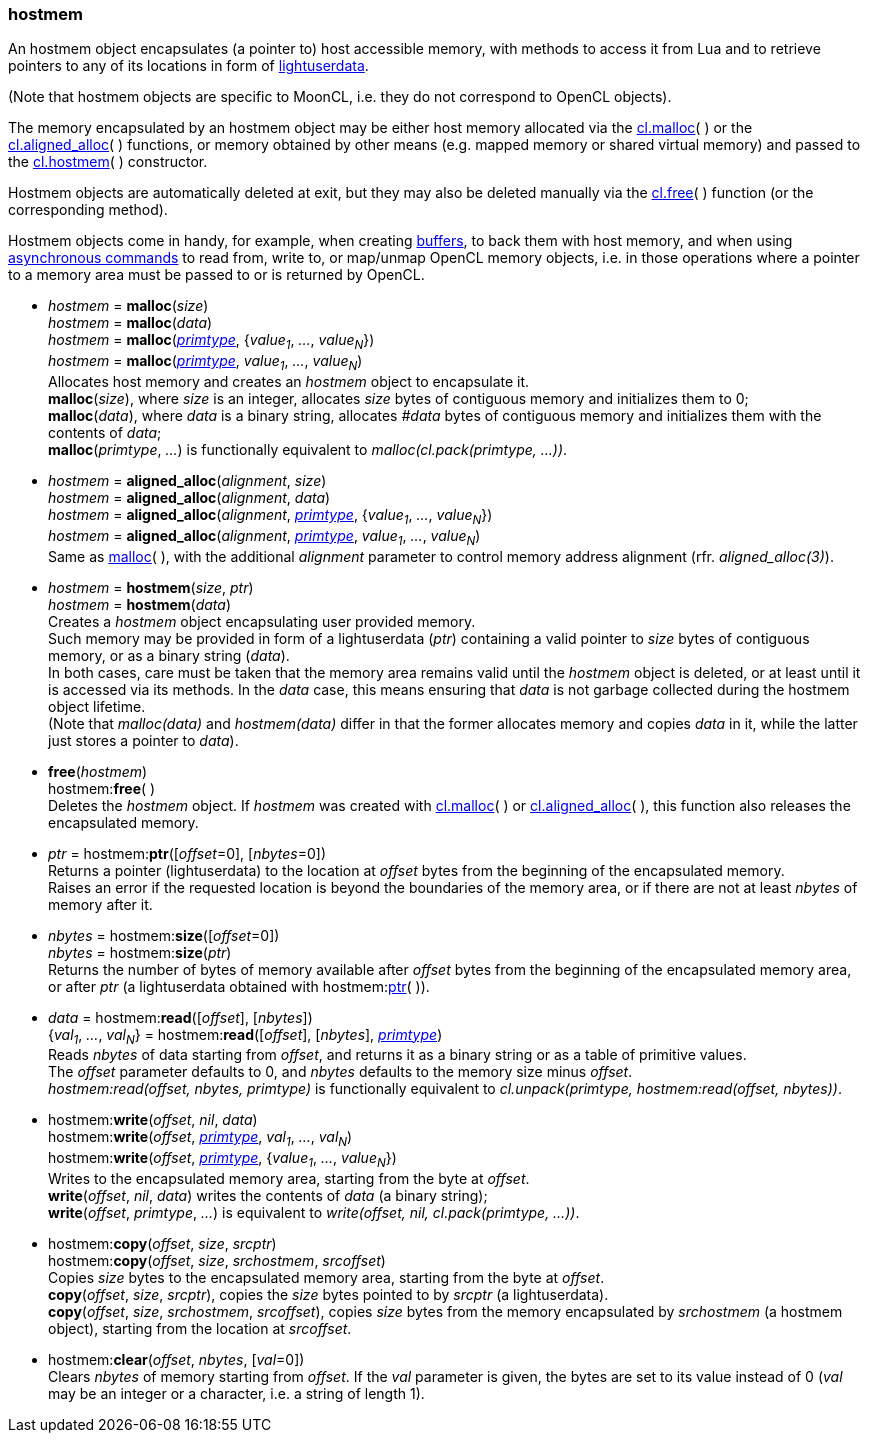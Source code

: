
[[hostmem]]
=== hostmem

An hostmem object encapsulates (a pointer to) host accessible memory, with methods
to access it from Lua and to retrieve pointers to any of its locations in form of 
http://www.lua.org/manual/5.3/manual.html#lua_pushlightuserdata[lightuserdata].

(Note that hostmem objects are specific to MoonCL, i.e. they do not
correspond to OpenCL objects).

The memory encapsulated by an hostmem object may be either host memory allocated via 
the <<hostmem_malloc, cl.malloc>>(&nbsp;) or the <<hostmem_aligned_alloc, cl.aligned_alloc>>(&nbsp;) 
functions, or memory obtained by other means
(e.g. mapped memory or shared virtual memory)
and passed to the <<hostmem_hostmem, cl.hostmem>>(&nbsp;) constructor.

Hostmem objects are automatically deleted at exit, but they may also be deleted manually
via the <<hostmem_free, cl.free>>(&nbsp;) function (or the corresponding method).

Hostmem objects come in handy, for example, when creating <<buffer, buffers>>, to back them
with host memory, and when using <<commands, asynchronous commands>> to read from,
write to, or map/unmap OpenCL memory objects, i.e. in those operations where a pointer to
a memory area must be passed to or is returned by OpenCL.

[[hostmem_malloc]]
* _hostmem_ = *malloc*(_size_) +
_hostmem_ = *malloc*(_data_) +
_hostmem_ = *malloc*(<<primtype, _primtype_>>, {_value~1~_, _..._, _value~N~_}) +
_hostmem_ = *malloc*(<<primtype, _primtype_>>, _value~1~_, _..._, _value~N~_) +
[small]#Allocates host memory and creates an _hostmem_ object to encapsulate it. +
*malloc*(_size_), where _size_ is an integer, allocates _size_ bytes of contiguous memory
and initializes them to 0; +
*malloc*(_data_), where _data_ is a binary string, allocates _#data_ bytes of contiguous
memory and initializes them with the contents of _data_; +
*malloc*(_primtype_, _..._) is functionally equivalent to _malloc(cl.pack(primtype, ...))_.#

[[hostmem_aligned_alloc]]
* _hostmem_ = *aligned_alloc*(_alignment_, _size_) +
_hostmem_ = *aligned_alloc*(_alignment_, _data_) +
_hostmem_ = *aligned_alloc*(_alignment_, <<primtype, _primtype_>>, {_value~1~_, _..._, _value~N~_}) +
_hostmem_ = *aligned_alloc*(_alignment_, <<primtype, _primtype_>>, _value~1~_, _..._, _value~N~_) +
[small]#Same as <<hostmem_malloc, malloc>>(&nbsp;), with the additional _alignment_ parameter to control
memory address alignment (rfr. _aligned_alloc(3)_).#

[[hostmem_hostmem]]
* _hostmem_ = *hostmem*(_size_, _ptr_) +
_hostmem_ = *hostmem*(_data_) +
[small]#Creates a _hostmem_ object encapsulating user provided memory. +
Such memory may be provided in form of a lightuserdata (_ptr_) containing a valid pointer to _size_ bytes of contiguous memory, or as a binary string (_data_). +
In both cases, care must be taken that the memory area remains valid until the _hostmem_ object is 
deleted, or at least until it is accessed via its methods. 
In the _data_ case, this means ensuring that _data_ is not garbage collected during the hostmem object lifetime. +
(Note that _malloc(data)_ and _hostmem(data)_ differ in that the former allocates memory and copies 
_data_ in it, while the latter just stores a pointer to _data_).#

[[hostmem_free]]
* *free*(_hostmem_) +
hostmem++:++*free*( ) +
[small]#Deletes the _hostmem_ object. If _hostmem_ was created with 
<<hostmem_malloc, cl.malloc>>(&nbsp;) or <<hostmem_aligned_alloc, cl.aligned_alloc>>(&nbsp;), this function also releases the encapsulated memory.#

[[hostmem_ptr]]
* _ptr_  = hostmem++:++*ptr*([_offset_=0], [_nbytes_=0]) +
[small]#Returns a pointer (lightuserdata) to the location at _offset_ bytes from the beginning of the encapsulated memory. +
Raises an error if the requested location is beyond the boundaries of the memory area, or if there are not at least _nbytes_ of memory after it.#

[[hostmem_size]]
* _nbytes_ = hostmem++:++*size*([_offset_=0]) +
_nbytes_ = hostmem++:++*size*(_ptr_) +
[small]#Returns the number of bytes of memory available after _offset_ bytes from the beginning 
of the encapsulated memory area, or after _ptr_ (a lightuserdata obtained with hostmem:<<hostmem_ptr, ptr>>(&nbsp;)).#

[[hostmem_read]]
* _data_ = hostmem++:++*read*([_offset_], [_nbytes_]) +
{_val~1~_, _..._, _val~N~_} = hostmem++:++*read*([_offset_], [_nbytes_], <<primtype, _primtype_>>) +
[small]#Reads _nbytes_ of data starting from _offset_, and returns it as a binary string or as
a table of primitive values. +
The _offset_ parameter defaults to 0, and _nbytes_ defaults to the memory size minus _offset_. +
_hostmem:read(offset, nbytes, primtype)_ is functionally equivalent to 
_cl.unpack(primtype, hostmem:read(offset, nbytes))_.#

[[hostmem_write]]
* hostmem++:++*write*(_offset_, _nil_, _data_) +
hostmem++:++*write*(_offset_, <<primtype, _primtype_>>, _val~1~_, _..._, _val~N~_) +
hostmem++:++*write*(_offset_, <<primtype, _primtype_>>, {_value~1~_, _..._, _value~N~_}) +
[small]#Writes to the encapsulated memory area, starting from the byte at _offset_. +
*write*(_offset_, _nil_, _data_) writes the contents of _data_ (a binary string); +
*write*(_offset_, _primtype_, _..._) is equivalent to _write(offset, nil, cl.pack(primtype, ...))_.#

[[hostmem_copy]]
* hostmem++:++*copy*(_offset_, _size_, _srcptr_) +
hostmem++:++*copy*(_offset_, _size_, _srchostmem_, _srcoffset_) +
[small]#Copies _size_ bytes to the encapsulated memory area, starting from the byte at _offset_. +
*copy*(_offset_, _size_, _srcptr_), copies the _size_ bytes pointed to by _srcptr_ (a lightuserdata). +
*copy*(_offset_, _size_, _srchostmem_, _srcoffset_), copies _size_ bytes from the memory encapsulated
by _srchostmem_ (a hostmem object), starting from the location at _srcoffset_.#

[[hostmem_clear]]
* hostmem++:++*clear*(_offset_, _nbytes_, [_val_=0]) +
[small]#Clears _nbytes_ of memory starting from _offset_. If the _val_ parameter is given,
the bytes are set to its value instead of 0 (_val_ may be an integer or a character, i.e. 
a string of length 1).#


